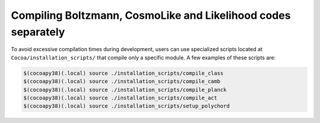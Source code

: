 Compiling Boltzmann, CosmoLike and Likelihood codes separately
==============================================================

To avoid excessive compilation times during development, users can use specialized scripts located at ``Cocoa/installation_scripts/`` that compile only a specific module. A few examples of these scripts are:

.. code-block:: bash

    $(cocoapy38)(.local) source ./installation_scripts/compile_class
    $(cocoapy38)(.local) source ./installation_scripts/compile_camb
    $(cocoapy38)(.local) source ./installation_scripts/compile_planck
    $(cocoapy38)(.local) source ./installation_scripts/compile_act
    $(cocoapy38)(.local) source ./installation_scripts/setup_polychord
